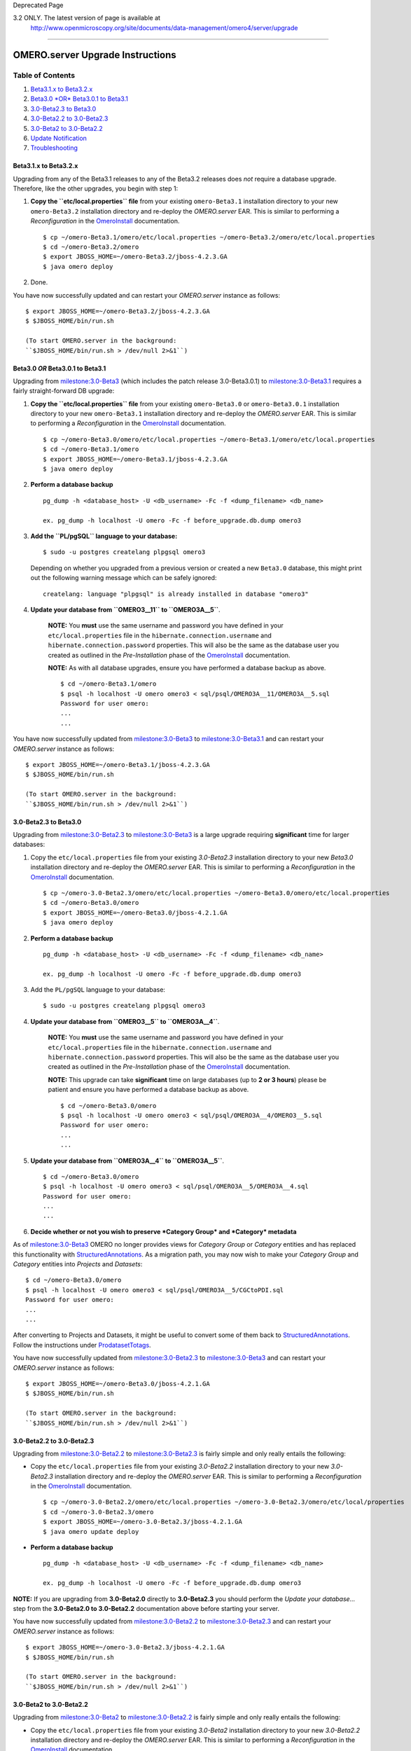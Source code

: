 Deprecated Page

3.2 ONLY. The latest version of page is available at
 `http://www.openmicroscopy.org/site/documents/data-management/omero4/server/upgrade <http://www.openmicroscopy.org/site/documents/data-management/omero4/server/upgrade>`_
===========================================================================================================================================================================

OMERO.server Upgrade Instructions
=================================

Table of Contents
^^^^^^^^^^^^^^^^^

#. `Beta3.1.x to Beta3.2.x <#Beta3.1.xtoBeta3.2.x>`_
#. `Beta3.0 *OR* Beta3.0.1 to Beta3.1 <#Beta3.0ORBeta3.0.1toBeta3.1>`_
#. `3.0-Beta2.3 to Beta3.0 <#a3.0-Beta2.3toBeta3.0>`_
#. `3.0-Beta2.2 to 3.0-Beta2.3 <#a3.0-Beta2.2to3.0-Beta2.3>`_
#. `3.0-Beta2 to 3.0-Beta2.2 <#a3.0-Beta2to3.0-Beta2.2>`_
#. `Update Notification <#UpdateNotification>`_
#. `Troubleshooting <#Troubleshooting>`_

Beta3.1.x to Beta3.2.x
----------------------

Upgrading from any of the Beta3.1 releases to any of the Beta3.2
releases does *not* require a database upgrade. Therefore, like the
other upgrades, you begin with step 1:

#. **Copy the ``etc/local.properties`` file** from your existing
   ``omero-Beta3.1`` installation directory to your new
   ``omero-Beta3.2`` installation directory and re-deploy the
   *OMERO.server* EAR. This is similar to performing a *Reconfiguration*
   in the `OmeroInstall </ome/wiki/OmeroInstall>`_ documentation.

   ::

       $ cp ~/omero-Beta3.1/omero/etc/local.properties ~/omero-Beta3.2/omero/etc/local.properties
       $ cd ~/omero-Beta3.2/omero
       $ export JBOSS_HOME=~/omero-Beta3.2/jboss-4.2.3.GA
       $ java omero deploy

#. Done.

You have now successfully updated and can restart your *OMERO.server*
instance as follows:

::

    $ export JBOSS_HOME=~/omero-Beta3.2/jboss-4.2.3.GA
    $ $JBOSS_HOME/bin/run.sh

    (To start OMERO.server in the background:
    ``$JBOSS_HOME/bin/run.sh > /dev/null 2>&1``)

Beta3.0 *OR* Beta3.0.1 to Beta3.1
---------------------------------

Upgrading from `milestone:3.0-Beta3 </ome/milestone/3.0-Beta3>`_ (which
includes the patch release 3.0-Beta3.0.1) to
`milestone:3.0-Beta3.1 </ome/milestone/3.0-Beta3.1>`_ requires a fairly
straight-forward DB upgrade:

#. **Copy the ``etc/local.properties`` file** from your existing
   ``omero-Beta3.0`` or ``omero-Beta3.0.1`` installation directory to
   your new ``omero-Beta3.1`` installation directory and re-deploy the
   *OMERO.server* EAR. This is similar to performing a *Reconfiguration*
   in the `OmeroInstall </ome/wiki/OmeroInstall>`_ documentation.

   ::

       $ cp ~/omero-Beta3.0/omero/etc/local.properties ~/omero-Beta3.1/omero/etc/local.properties
       $ cd ~/omero-Beta3.1/omero
       $ export JBOSS_HOME=~/omero-Beta3.1/jboss-4.2.3.GA
       $ java omero deploy

#. **Perform a database backup**

   ::

       pg_dump -h <database_host> -U <db_username> -Fc -f <dump_filename> <db_name>

       ex. pg_dump -h localhost -U omero -Fc -f before_upgrade.db.dump omero3

#. **Add the ``PL/pgSQL`` language to your database:**

   ::

       $ sudo -u postgres createlang plpgsql omero3

   Depending on whether you upgraded from a previous version or created
   a new ``Beta3.0`` database, this might print out the following
   warning message which can be safely ignored:

   ::

       createlang: language "plpgsql" is already installed in database "omero3"

#. **Update your database from ``OMERO3__11`` to ``OMERO3A__5``**.

    **NOTE:** You **must** use the same username and password you have
    defined in your ``etc/local.properties`` file in the
    ``hibernate.connection.username`` and
    ``hibernate.connection.password`` properties. This will also be the
    same as the database user you created as outlined in the
    *Pre-Installation* phase of the
    `OmeroInstall </ome/wiki/OmeroInstall>`_ documentation.

    **NOTE:** As with all database upgrades, ensure you have performed a
    database backup as above.

    ::

        $ cd ~/omero-Beta3.1/omero
        $ psql -h localhost -U omero omero3 < sql/psql/OMERO3A__11/OMERO3A__5.sql
        Password for user omero:
        ...
        ...

You have now successfully updated from
`milestone:3.0-Beta3 </ome/milestone/3.0-Beta3>`_ to
`milestone:3.0-Beta3.1 </ome/milestone/3.0-Beta3.1>`_ and can restart
your *OMERO.server* instance as follows:

::

    $ export JBOSS_HOME=~/omero-Beta3.1/jboss-4.2.3.GA
    $ $JBOSS_HOME/bin/run.sh

    (To start OMERO.server in the background:
    ``$JBOSS_HOME/bin/run.sh > /dev/null 2>&1``)

3.0-Beta2.3 to Beta3.0
----------------------

Upgrading from `milestone:3.0-Beta2.3 </ome/milestone/3.0-Beta2.3>`_ to
`milestone:3.0-Beta3 </ome/milestone/3.0-Beta3>`_ is a large upgrade
requiring **significant** time for larger databases:

#. Copy the ``etc/local.properties`` file from your existing
   *3.0-Beta2.3* installation directory to your new *Beta3.0*
   installation directory and re-deploy the *OMERO.server* EAR. This is
   similar to performing a *Reconfiguration* in the
   `OmeroInstall </ome/wiki/OmeroInstall>`_ documentation.

   ::

       $ cp ~/omero-3.0-Beta2.3/omero/etc/local.properties ~/omero-Beta3.0/omero/etc/local.properties
       $ cd ~/omero-Beta3.0/omero
       $ export JBOSS_HOME=~/omero-Beta3.0/jboss-4.2.1.GA
       $ java omero deploy

#. **Perform a database backup**

   ::

       pg_dump -h <database_host> -U <db_username> -Fc -f <dump_filename> <db_name>

       ex. pg_dump -h localhost -U omero -Fc -f before_upgrade.db.dump omero3

#. Add the ``PL/pgSQL`` language to your database:

   ::

       $ sudo -u postgres createlang plpgsql omero3

#. **Update your database from ``OMERO3__5`` to ``OMERO3A__4``**.

    **NOTE:** You **must** use the same username and password you have
    defined in your ``etc/local.properties`` file in the
    ``hibernate.connection.username`` and
    ``hibernate.connection.password`` properties. This will also be the
    same as the database user you created as outlined in the
    *Pre-Installation* phase of the
    `OmeroInstall </ome/wiki/OmeroInstall>`_ documentation.

    **NOTE:** This upgrade can take **significant** time on large
    databases (up to **2 or 3 hours**) please be patient and ensure you
    have performed a database backup as above.

    ::

        $ cd ~/omero-Beta3.0/omero
        $ psql -h localhost -U omero omero3 < sql/psql/OMERO3A__4/OMERO3__5.sql
        Password for user omero:
        ...
        ...

5. **Update your database from ``OMERO3A__4`` to ``OMERO3A__5``**.

   ::

       $ cd ~/omero-Beta3.0/omero
       $ psql -h localhost -U omero omero3 < sql/psql/OMERO3A__5/OMERO3A__4.sql
       Password for user omero:
       ...
       ...

6. **Decide whether or not you wish to preserve *Category Group* and
   *Category* metadata**

As of `milestone:3.0-Beta3 </ome/milestone/3.0-Beta3>`_ OMERO no longer
provides views for *Category Group* or *Category* entities and has
replaced this functionality with
`StructuredAnnotations </ome/wiki/StructuredAnnotations>`_. As a
migration path, you may now wish to make your *Category Group* and
*Category* entities into *Projects* and *Datasets*:

::

    $ cd ~/omero-Beta3.0/omero
    $ psql -h localhost -U omero omero3 < sql/psql/OMERO3A__5/CGCtoPDI.sql
    Password for user omero:
    ...
    ...

After converting to Projects and Datasets, it might be useful to convert
some of them back to
`StructuredAnnotations </ome/wiki/StructuredAnnotations>`_. Follow the
instructions under `ProdatasetTotags </ome/wiki/ProdatasetTotags>`_.

You have now successfully updated from
`milestone:3.0-Beta2.3 </ome/milestone/3.0-Beta2.3>`_ to
`milestone:3.0-Beta3 </ome/milestone/3.0-Beta3>`_ and can restart your
*OMERO.server* instance as follows:

::

    $ export JBOSS_HOME=~/omero-Beta3.0/jboss-4.2.1.GA
    $ $JBOSS_HOME/bin/run.sh

    (To start OMERO.server in the background:
    ``$JBOSS_HOME/bin/run.sh > /dev/null 2>&1``)

3.0-Beta2.2 to 3.0-Beta2.3
--------------------------

Upgrading from `milestone:3.0-Beta2.2 </ome/milestone/3.0-Beta2.2>`_ to
`milestone:3.0-Beta2.3 </ome/milestone/3.0-Beta2.3>`_ is fairly simple
and only really entails the following:

-  Copy the ``etc/local.properties`` file from your existing
   *3.0-Beta2.2* installation directory to your new *3.0-Beta2.3*
   installation directory and re-deploy the *OMERO.server* EAR. This is
   similar to performing a *Reconfiguration* in the
   `OmeroInstall </ome/wiki/OmeroInstall>`_ documentation.

   ::

       $ cp ~/omero-3.0-Beta2.2/omero/etc/local.properties ~/omero-3.0-Beta2.3/omero/etc/local/properties
       $ cd ~/omero-3.0-Beta2.3/omero
       $ export JBOSS_HOME=~/omero-3.0-Beta2.3/jboss-4.2.1.GA
       $ java omero update deploy

-  **Perform a database backup**

   ::

       pg_dump -h <database_host> -U <db_username> -Fc -f <dump_filename> <db_name>

       ex. pg_dump -h localhost -U omero -Fc -f before_upgrade.db.dump omero3

**NOTE:** If you are upgrading from **3.0-Beta2.0** directly to
**3.0-Beta2.3** you should perform the *Update your database...* step
from the **3.0-Beta2.0 to 3.0-Beta2.2** documentation above before
starting your server.

You have now successfully updated from
`milestone:3.0-Beta2.2 </ome/milestone/3.0-Beta2.2>`_ to
`milestone:3.0-Beta2.3 </ome/milestone/3.0-Beta2.3>`_ and can restart
your *OMERO.server* instance as follows:

::

    $ export JBOSS_HOME=~/omero-3.0-Beta2.3/jboss-4.2.1.GA
    $ $JBOSS_HOME/bin/run.sh

    (To start OMERO.server in the background:
    ``$JBOSS_HOME/bin/run.sh > /dev/null 2>&1``)

3.0-Beta2 to 3.0-Beta2.2
------------------------

Upgrading from `milestone:3.0-Beta2 </ome/milestone/3.0-Beta2>`_ to
`milestone:3.0-Beta2.2 </ome/milestone/3.0-Beta2.2>`_ is fairly simple
and only really entails the following:

-  Copy the ``etc/local.properties`` file from your existing *3.0-Beta2*
   installation directory to your new *3.0-Beta2.2* installation
   directory and re-deploy the *OMERO.server* EAR. This is similar to
   performing a *Reconfiguration* in the
   `OmeroInstall </ome/wiki/OmeroInstall>`_ documentation.

   ::

       $ cp ~/omero-3.0-Beta2/omero/etc/local.properties ~/omero-3.0-Beta2.2/omero/etc/local.properties
       $ cd ~/omero-3.0-Beta2.2/omero
       $ export JBOSS_HOME=~/omero-3.0-Beta2.2/jboss-4.2.1.GA
       $ java omero update deploy

-  **Perform a database backup**

   ::

       pg_dump -h <database_host> -U <db_username> -Fc -f <dump_filename> <db_name>

       ex. pg_dump -h localhost -U omero -Fc -f before_upgrade.db.dump omero3

-  **Update your database from ``OMERO3__4`` to ``OMERO3__5``**.

    **NOTE:** You **must** use the same username and password you have
    defined in your ``etc/local.properties`` file in the
    ``hibernate.connection.username`` and
    ``hibernate.connection.password`` properties. This will also be the
    same as the database user you created as outlined in the
    *Pre-Installation* phase of the
    `OmeroInstall </ome/wiki/OmeroInstall>`_ documentation.

    ::

        $ cd ~/omero-3.0-Beta2.2/omero
        $ psql -h localhost -U omero omero3 < sql/psql/OMERO3__4__OMERO3__5.sql
        Password for user omero:
        BEGIN
        INSERT 0 1
        ALTER TABLE
        UPDATE 1
        COMMIT

You have now successfully updated from
`milestone:3.0-Beta2 </ome/milestone/3.0-Beta2>`_ to
`milestone:3.0-Beta2.2 </ome/milestone/3.0-Beta2.2>`_ and can restart
your *OMERO.server* instance as follows:

::

    $ export JBOSS_HOME=~/omero-3.0-Beta2.2/jboss-4.2.1.GA
    $ $JBOSS_HOME/bin/run.sh

    (To start OMERO.server in the background:
    ``$JBOSS_HOME/bin/run.sh > /dev/null 2>&1``)

Update Notification
-------------------

As of `milestone:3.0-Beta2.3 </ome/milestone/3.0-Beta2.3>`_, your
OMERO.server installation will check for updates each time it is started
from the *Open Microscopy Environment* update server. If you wish to
disable this functionality you should do so now as outlined on the
`UpgradeCheck </ome/wiki/UpgradeCheck>`_ page.

Troubleshooting
---------------

If you encounter errors during a OMERO upgrade, database upgrade, etc.
you should retain as much log information as possible and notify the
*OMERO.server* team via the mailing lists available on the
`OmeroCommunity </ome/wiki/OmeroCommunity>`_ page. More experienced
users may wish to examine the `DbUpgrade </ome/wiki/DbUpgrade>`_ page
for technical information about *OMERO.server* database upgrades and how
to troubleshoot errors themselves.

--------------

See also: `OmeroInstall </ome/wiki/OmeroInstall>`_,
`OmeroTroubleshooting </ome/wiki/OmeroTroubleshooting>`_,
`DbUpgrade </ome/wiki/DbUpgrade>`_,
`UpgradeCheck </ome/wiki/UpgradeCheck>`_
